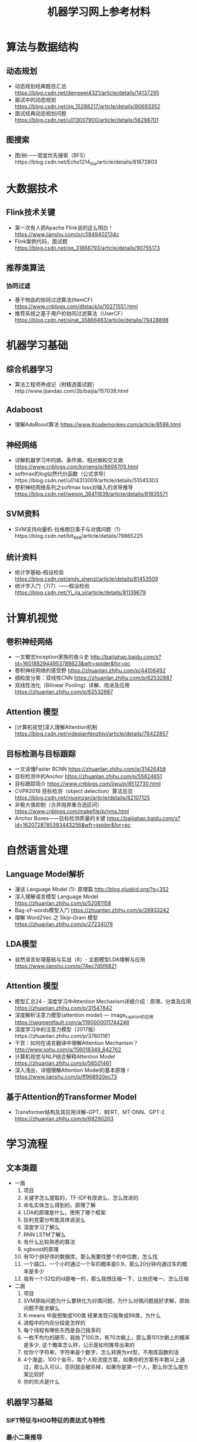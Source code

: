 #+TITLE: 机器学习网上参考材料

* 算法与数据结构

** 动态规划
+ 动态规划经典题目汇总 https://blog.csdn.net/dengwei4321/article/details/14137295
+ 面试中的动态规划 https://blog.csdn.net/qq_15288217/article/details/80693352
+ 面试经典动态规划问题 https://blog.csdn.net/u013007900/article/details/56298701
  
** 图搜索
+ 图/树——宽度优先搜索（BFS）https://blog.csdn.net/Echo1214_Xie/article/details/81672803

* 大数据技术 

** Flink技术关键
+ 第一次有人把Apache Flink说的这么明白！ https://www.jianshu.com/p/c5949402134c
+ Flink案例代码，面试题 https://blog.csdn.net/qq_31866793/article/details/90755173 
  
** 推荐类算法

*** 协同过滤
+ 基于物品的协同过滤算法(ItemCF) https://www.cnblogs.com/dtstack/p/10271551.html 
+ 推荐系统之基于用户的协同过滤算法（UserCF） https://blog.csdn.net/sinat_35866463/article/details/79428898

* 机器学习基础 

** 综合机器学习
+ 算法工程师养成记（附精选面试题）http://www.ijiandao.com/2b/baijia/157038.html

** Adaboost 
+ 理解AdaBoost算法 https://www.itcodemonkey.com/article/8588.html
  
** 神经网络
+ 详解机器学习中的熵、条件熵、相对熵和交叉熵 https://www.cnblogs.com/kyrieng/p/8694705.html
+ softmax的log似然代价函数（公式求导）https://blog.csdn.net/u014313009/article/details/51045303
+ 卷积神经网络系列之softmax loss对输入的求导推导 https://blog.csdn.net/weixin_36411839/article/details/81835571

** SVM资料
+ SVM支持向量机-拉格朗日乘子与对偶问题（1）https://blog.csdn.net/bit_666/article/details/79865225
  
** 统计资料
+ 统计学基础--假设检验 https://blog.csdn.net/andy_shenzl/article/details/81453509
+ 统计学入门（7/7）——假设检验 https://blog.csdn.net/Yi_jia_yi/article/details/81139679

* 计算机视觉

** 卷积神经网络
+ 一文概览Inception家族的奋斗史 http://baijiahao.baidu.com/s?id=1601882944953788623&wfr=spider&for=pc
+ 卷积神经网络的感受野 https://zhuanlan.zhihu.com/p/44106492
+ 细粒度分类：双线性CNN https://zhuanlan.zhihu.com/p/62532887
+ 双线性池化（Bilinear Pooling）详解、改进及应用 https://zhuanlan.zhihu.com/p/62532887

** Attention 模型
+ [计算机视觉]深入理解Attention机制 https://blog.csdn.net/yideqianfenzhiyi/article/details/79422857
  
** 目标检测与目标跟踪
+ 一文读懂Faster RCNN https://zhuanlan.zhihu.com/p/31426458
+ 目标检测中的Anchor https://zhuanlan.zhihu.com/p/55824651
+ 目标跟踪简介 https://www.cnblogs.com/jjwu/p/8512730.html
+ CVPR2018 目标检测（object detection）算法总览 https://blog.csdn.net/niuxinzan/article/details/82107125
+ 非极大值抑制（合并抛弃重合选区间） https://www.cnblogs.com/makefile/p/nms.html
+ Anchor Boxes——目标检测质量的关键 https://baijiahao.baidu.com/s?id=1620728785393443256&wfr=spider&for=pc
  
* 自然语言处理

** Language Model解析
+ 漫谈 Language Model (1): 原理篇 http://blog.pluskid.org/?p=352 
+ 深入理解语言模型 Language Model https://zhuanlan.zhihu.com/p/52061158
+ Bag-of-words模型入门 https://zhuanlan.zhihu.com/p/29933242 
+ 理解 Word2Vec 之 Skip-Gram 模型 https://zhuanlan.zhihu.com/p/27234078


** LDA模型
+ 自然语言处理基础与实战（8）- 主题模型LDA理解与应用 https://www.jianshu.com/p/74ec7d5f6821

** Attention 模型
+ 模型汇总24 - 深度学习中Attention Mechanism详细介绍：原理、分类及应用 https://zhuanlan.zhihu.com/p/31547842
+ 深度解析注意力模型(attention model) --- image_caption的应用 https://segmentfault.com/a/1190000011744246
+ 深度学习中的注意力模型（2017版）https://zhuanlan.zhihu.com/p/37601161
+ 干货｜如何在语言翻译中理解Attention Mechanism？ http://www.sohu.com/a/156018349_642762
+ 计算机视觉与NLP结合解释Attention Model https://zhuanlan.zhihu.com/p/56501461
+ 深入浅出，详细理解Attention Model的基本原理！ https://www.jianshu.com/p/ff968920ec73 
  
** 基于Attention的Transformer Model
+ Transformer结构及其应用详解--GPT、BERT、MT-DNN、GPT-2 https://zhuanlan.zhihu.com/p/69290203
  
* 学习流程

** 文本类题
+ 一面
    1. 项目
    2. 关键字怎么提取的，TF-IDF有改进么，怎么改进的
    3. 命名实体怎么得到的，原理了解
    4. LDA的原理是什么，使用了哪个框架
    5. 狄利克雷分布能具体说说么
    6. 深度学习了解么
    7. RNN LSTM了解么
    8. 有什么比较熟悉的算法
    9. xgboost的原理
    10. 有10个排好序的数据库，那么我要找整个的中位数，怎么找
    11. 一个路口，一个小时通过一个车的概率是0.9，那么20分钟内通过车的概率是多少
    12. 我有一个32位的id是唯一的，那么我想压缩一下，让他还唯一，怎么压缩

+ 二面
    1. 项目
    2. SVM原始问题为什么要转化为对偶问题，为什么对偶问题就好求解，原始问题不能求解么
    3. K-means 中我想聚成100类 结果发现只能聚成98类，为什么
    4. 进程中的内存分段是怎样的
    5. 每个线程有哪些东西是自己独享的
    6. 一枚不均匀的硬币，我抛了100次，有70次朝上，那么第101次朝上的概率是多少, 这个概率怎么样，公示是如何推导出来的
    7. 给你个字符串，字符串是个数字，怎么转换为int型，不用库函数的话
    8. 4个海盗，100个金币，每个人轮流提方案，如果你的方案有半数以上通过，那么久可以，否则就会被杀掉，如果你是第一个人，那么你怎么提方案比较好
    9. 你的优点是什么

** 机器学习基础

*** SIFT特征与HOG特征的表达式与特性

*** 最小二乘推导

*** 逻辑回归推导

[./algo-pic/logistic_regression.png]

*** 二层神经网络bp算法推导

[./algo-pic/bp.png]

*** 循环神经网络bp公式推导

*** LSTM公式推导

*** Softmax bp算法推导

[./algo-pic/softmax.png]

*** SVM算法推导

*** AdaBoost算法推导

[./algo-pic/adaboost.png]

*** GBDT算法推导与特点

*** 谱聚类的推导

** 计算机视觉

** 自然语言处理


